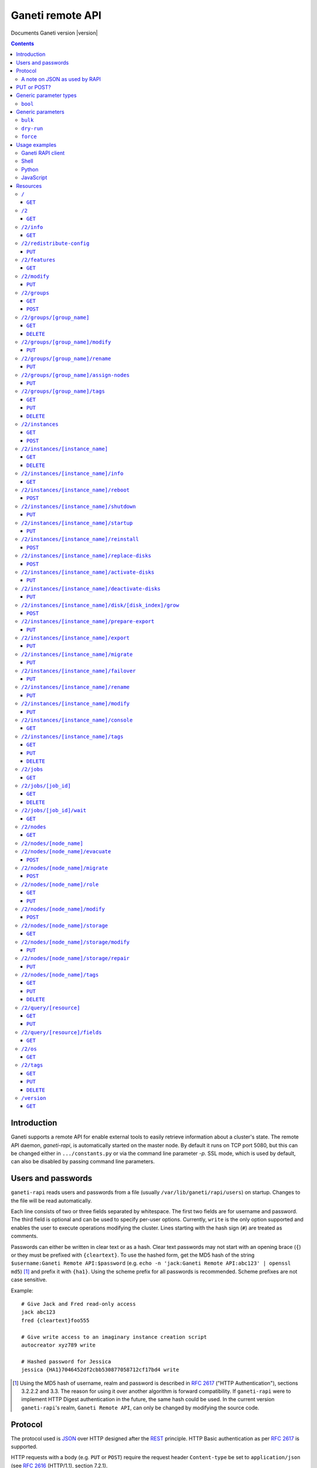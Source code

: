 Ganeti remote API
=================

Documents Ganeti version |version|

.. contents::

Introduction
------------

Ganeti supports a remote API for enable external tools to easily
retrieve information about a cluster's state. The remote API daemon,
*ganeti-rapi*, is automatically started on the master node. By default
it runs on TCP port 5080, but this can be changed either in
``.../constants.py`` or via the command line parameter *-p*. SSL mode,
which is used by default, can also be disabled by passing command line
parameters.


Users and passwords
-------------------

``ganeti-rapi`` reads users and passwords from a file (usually
``/var/lib/ganeti/rapi/users``) on startup. Changes to the file will be
read automatically.

Each line consists of two or three fields separated by whitespace. The
first two fields are for username and password. The third field is
optional and can be used to specify per-user options. Currently,
``write`` is the only option supported and enables the user to execute
operations modifying the cluster. Lines starting with the hash sign
(``#``) are treated as comments.

Passwords can either be written in clear text or as a hash. Clear text
passwords may not start with an opening brace (``{``) or they must be
prefixed with ``{cleartext}``. To use the hashed form, get the MD5 hash
of the string ``$username:Ganeti Remote API:$password`` (e.g. ``echo -n
'jack:Ganeti Remote API:abc123' | openssl md5``) [#pwhash]_ and prefix
it with ``{ha1}``. Using the scheme prefix for all passwords is
recommended. Scheme prefixes are not case sensitive.

Example::

  # Give Jack and Fred read-only access
  jack abc123
  fred {cleartext}foo555

  # Give write access to an imaginary instance creation script
  autocreator xyz789 write

  # Hashed password for Jessica
  jessica {HA1}7046452df2cbb530877058712cf17bd4 write


.. [#pwhash] Using the MD5 hash of username, realm and password is
   described in :rfc:`2617` ("HTTP Authentication"), sections 3.2.2.2
   and 3.3. The reason for using it over another algorithm is forward
   compatibility. If ``ganeti-rapi`` were to implement HTTP Digest
   authentication in the future, the same hash could be used.
   In the current version ``ganeti-rapi``'s realm, ``Ganeti Remote
   API``, can only be changed by modifying the source code.


Protocol
--------

The protocol used is JSON_ over HTTP designed after the REST_ principle.
HTTP Basic authentication as per :rfc:`2617` is supported.

.. _JSON: http://www.json.org/
.. _REST: http://en.wikipedia.org/wiki/Representational_State_Transfer

HTTP requests with a body (e.g. ``PUT`` or ``POST``) require the request
header ``Content-type`` be set to ``application/json`` (see :rfc:`2616`
(HTTP/1.1), section 7.2.1).


A note on JSON as used by RAPI
++++++++++++++++++++++++++++++

JSON_ as used by Ganeti RAPI does not conform to the specification in
:rfc:`4627`. Section 2 defines a JSON text to be either an object
(``{"key": "value", …}``) or an array (``[1, 2, 3, …]``). In violation
of this RAPI uses plain strings (``"master-candidate"``, ``"1234"``) for
some requests or responses. Changing this now would likely break
existing clients and cause a lot of trouble.

.. highlight:: ruby

Unlike Python's `JSON encoder and decoder
<http://docs.python.org/library/json.html>`_, other programming
languages or libraries may only provide a strict implementation, not
allowing plain values. For those, responses can usually be wrapped in an
array whose first element is then used, e.g. the response ``"1234"``
becomes ``["1234"]``. This works equally well for more complex values.
Example in Ruby::

  require "json"

  # Insert code to get response here
  response = "\"1234\""

  decoded = JSON.parse("[#{response}]").first

Short of modifying the encoder to allow encoding to a less strict
format, requests will have to be formatted by hand. Newer RAPI requests
already use a dictionary as their input data and shouldn't cause any
problems.


PUT or POST?
------------

According to :rfc:`2616` the main difference between PUT and POST is
that POST can create new resources but PUT can only create the resource
the URI was pointing to on the PUT request.

Unfortunately, due to historic reasons, the Ganeti RAPI library is not
consistent with this usage, so just use the methods as documented below
for each resource.

For more details have a look in the source code at
``lib/rapi/rlib2.py``.


Generic parameter types
-----------------------

A few generic refered parameter types and the values they allow.

``bool``
++++++++

A boolean option will accept ``1`` or ``0`` as numbers but not
i.e. ``True`` or ``False``.

Generic parameters
------------------

A few parameter mean the same thing across all resources which implement
it.

``bulk``
++++++++

Bulk-mode means that for the resources which usually return just a list
of child resources (e.g. ``/2/instances`` which returns just instance
names), the output will instead contain detailed data for all these
subresources. This is more efficient than query-ing the sub-resources
themselves.

``dry-run``
+++++++++++

The boolean *dry-run* argument, if provided and set, signals to Ganeti
that the job should not be executed, only the pre-execution checks will
be done.

This is useful in trying to determine (without guarantees though, as in
the meantime the cluster state could have changed) if the operation is
likely to succeed or at least start executing.

``force``
+++++++++++

Force operation to continue even if it will cause the cluster to become
inconsistent (e.g. because there are not enough master candidates).

Usage examples
--------------

You can access the API using your favorite programming language as long
as it supports network connections.

Ganeti RAPI client
++++++++++++++++++

Ganeti includes a standalone RAPI client, ``lib/rapi/client.py``.

Shell
+++++

.. highlight:: sh

Using wget::

   wget -q -O - https://CLUSTERNAME:5080/2/info

or curl::

  curl https://CLUSTERNAME:5080/2/info


Python
++++++

.. highlight:: python

::

  import urllib2
  f = urllib2.urlopen('https://CLUSTERNAME:5080/2/info')
  print f.read()


JavaScript
++++++++++

.. warning:: While it's possible to use JavaScript, it poses several
   potential problems, including browser blocking request due to
   non-standard ports or different domain names. Fetching the data on
   the webserver is easier.

.. highlight:: javascript

::

  var url = 'https://CLUSTERNAME:5080/2/info';
  var info;
  var xmlreq = new XMLHttpRequest();
  xmlreq.onreadystatechange = function () {
    if (xmlreq.readyState != 4) return;
    if (xmlreq.status == 200) {
      info = eval("(" + xmlreq.responseText + ")");
      alert(info);
    } else {
      alert('Error fetching cluster info');
    }
    xmlreq = null;
  };
  xmlreq.open('GET', url, true);
  xmlreq.send(null);

Resources
---------

.. highlight:: javascript

``/``
+++++

The root resource.

It supports the following commands: ``GET``.

``GET``
~~~~~~~

Shows the list of mapped resources.

Returns: a dictionary with 'name' and 'uri' keys for each of them.

``/2``
++++++

The ``/2`` resource, the root of the version 2 API.

It supports the following commands: ``GET``.

``GET``
~~~~~~~

Show the list of mapped resources.

Returns: a dictionary with ``name`` and ``uri`` keys for each of them.

``/2/info``
+++++++++++

Cluster information resource.

It supports the following commands: ``GET``.

``GET``
~~~~~~~

Returns cluster information.

Example::

  {
    "config_version": 2000000,
    "name": "cluster",
    "software_version": "2.0.0~beta2",
    "os_api_version": 10,
    "export_version": 0,
    "candidate_pool_size": 10,
    "enabled_hypervisors": [
      "fake"
    ],
    "hvparams": {
      "fake": {}
     },
    "default_hypervisor": "fake",
    "master": "node1.example.com",
    "architecture": [
      "64bit",
      "x86_64"
    ],
    "protocol_version": 20,
    "beparams": {
      "default": {
        "auto_balance": true,
        "vcpus": 1,
        "memory": 128
       }
      }
    }


``/2/redistribute-config``
++++++++++++++++++++++++++

Redistribute configuration to all nodes.

It supports the following commands: ``PUT``.

``PUT``
~~~~~~~

Redistribute configuration to all nodes. The result will be a job id.


``/2/features``
+++++++++++++++

``GET``
~~~~~~~

Returns a list of features supported by the RAPI server. Available
features:

.. pyassert::

  rlib2.ALL_FEATURES == set([rlib2._INST_CREATE_REQV1,
                             rlib2._INST_REINSTALL_REQV1,
                             rlib2._NODE_MIGRATE_REQV1,
                             rlib2._NODE_EVAC_RES1])

:pyeval:`rlib2._INST_CREATE_REQV1`
  Instance creation request data version 1 supported.
:pyeval:`rlib2._INST_REINSTALL_REQV1`
  Instance reinstall supports body parameters.
:pyeval:`rlib2._NODE_MIGRATE_REQV1`
  Whether migrating a node (``/2/nodes/[node_name]/migrate``) supports
  request body parameters.
:pyeval:`rlib2._NODE_EVAC_RES1`
  Whether evacuating a node (``/2/nodes/[node_name]/evacuate``) returns
  a new-style result (see resource description)


``/2/modify``
++++++++++++++++++++++++++++++++++++++++

Modifies cluster parameters.

Supports the following commands: ``PUT``.

``PUT``
~~~~~~~

Returns a job ID.

Body parameters:

.. opcode_params:: OP_CLUSTER_SET_PARAMS


``/2/groups``
+++++++++++++

The groups resource.

It supports the following commands: ``GET``, ``POST``.

``GET``
~~~~~~~

Returns a list of all existing node groups.

Example::

    [
      {
        "name": "group1",
        "uri": "\/2\/groups\/group1"
      },
      {
        "name": "group2",
        "uri": "\/2\/groups\/group2"
      }
    ]

If the optional bool *bulk* argument is provided and set to a true value
(i.e ``?bulk=1``), the output contains detailed information about node
groups as a list.

Returned fields: :pyeval:`utils.CommaJoin(sorted(rlib2.G_FIELDS))`

Example::

    [
      {
        "name": "group1",
        "node_cnt": 2,
        "node_list": [
          "node1.example.com",
          "node2.example.com"
        ],
        "uuid": "0d7d407c-262e-49af-881a-6a430034bf43"
      },
      {
        "name": "group2",
        "node_cnt": 1,
        "node_list": [
          "node3.example.com"
        ],
        "uuid": "f5a277e7-68f9-44d3-a378-4b25ecb5df5c"
      }
    ]

``POST``
~~~~~~~~

Creates a node group.

If the optional bool *dry-run* argument is provided, the job will not be
actually executed, only the pre-execution checks will be done.

Returns: a job ID that can be used later for polling.

Body parameters:

.. opcode_params:: OP_GROUP_ADD

Earlier versions used a parameter named ``name`` which, while still
supported, has been renamed to ``group_name``.


``/2/groups/[group_name]``
++++++++++++++++++++++++++

Returns information about a node group.

It supports the following commands: ``GET``, ``DELETE``.

``GET``
~~~~~~~

Returns information about a node group, similar to the bulk output from
the node group list.

Returned fields: :pyeval:`utils.CommaJoin(sorted(rlib2.G_FIELDS))`

``DELETE``
~~~~~~~~~~

Deletes a node group.

It supports the ``dry-run`` argument.


``/2/groups/[group_name]/modify``
+++++++++++++++++++++++++++++++++

Modifies the parameters of a node group.

Supports the following commands: ``PUT``.

``PUT``
~~~~~~~

Returns a job ID.

Body parameters:

.. opcode_params:: OP_GROUP_SET_PARAMS
   :exclude: group_name

Job result:

.. opcode_result:: OP_GROUP_SET_PARAMS


``/2/groups/[group_name]/rename``
+++++++++++++++++++++++++++++++++

Renames a node group.

Supports the following commands: ``PUT``.

``PUT``
~~~~~~~

Returns a job ID.

Body parameters:

.. opcode_params:: OP_GROUP_RENAME
   :exclude: group_name

Job result:

.. opcode_result:: OP_GROUP_RENAME


``/2/groups/[group_name]/assign-nodes``
+++++++++++++++++++++++++++++++++++++++

Assigns nodes to a group.

Supports the following commands: ``PUT``.

``PUT``
~~~~~~~

Returns a job ID. It supports the ``dry-run`` and ``force`` arguments.

Body parameters:

.. opcode_params:: OP_GROUP_ASSIGN_NODES
   :exclude: group_name, force, dry_run


``/2/groups/[group_name]/tags``
+++++++++++++++++++++++++++++++

Manages per-nodegroup tags.

Supports the following commands: ``GET``, ``PUT``, ``DELETE``.

``GET``
~~~~~~~

Returns a list of tags.

Example::

    ["tag1", "tag2", "tag3"]

``PUT``
~~~~~~~

Add a set of tags.

The request as a list of strings should be ``PUT`` to this URI. The
result will be a job id.

It supports the ``dry-run`` argument.


``DELETE``
~~~~~~~~~~

Delete a tag.

In order to delete a set of tags, the DELETE request should be addressed
to URI like::

    /tags?tag=[tag]&tag=[tag]

It supports the ``dry-run`` argument.


``/2/instances``
++++++++++++++++

The instances resource.

It supports the following commands: ``GET``, ``POST``.

``GET``
~~~~~~~

Returns a list of all available instances.

Example::

    [
      {
        "name": "web.example.com",
        "uri": "\/instances\/web.example.com"
      },
      {
        "name": "mail.example.com",
        "uri": "\/instances\/mail.example.com"
      }
    ]

If the optional bool *bulk* argument is provided and set to a true value
(i.e ``?bulk=1``), the output contains detailed information about
instances as a list.

Returned fields: :pyeval:`utils.CommaJoin(sorted(rlib2.I_FIELDS))`

Example::

    [
      {
         "status": "running",
         "disk_usage": 20480,
         "nic.bridges": [
           "xen-br0"
          ],
         "name": "web.example.com",
         "tags": ["tag1", "tag2"],
         "beparams": {
           "vcpus": 2,
           "memory": 512
         },
         "disk.sizes": [
             20480
         ],
         "pnode": "node1.example.com",
         "nic.macs": ["01:23:45:67:89:01"],
         "snodes": ["node2.example.com"],
         "disk_template": "drbd",
         "admin_state": true,
         "os": "debian-etch",
         "oper_state": true
      },
      ...
    ]


``POST``
~~~~~~~~

Creates an instance.

If the optional bool *dry-run* argument is provided, the job will not be
actually executed, only the pre-execution checks will be done. Query-ing
the job result will return, in both dry-run and normal case, the list of
nodes selected for the instance.

Returns: a job ID that can be used later for polling.

Body parameters:

``__version__`` (int, required)
  Must be ``1`` (older Ganeti versions used a different format for
  instance creation requests, version ``0``, but that format is no
  longer supported)

.. opcode_params:: OP_INSTANCE_CREATE

Earlier versions used parameters named ``name`` and ``os``. These have
been replaced by ``instance_name`` and ``os_type`` to match the
underlying opcode. The old names can still be used.

Job result:

.. opcode_result:: OP_INSTANCE_CREATE


``/2/instances/[instance_name]``
++++++++++++++++++++++++++++++++

Instance-specific resource.

It supports the following commands: ``GET``, ``DELETE``.

``GET``
~~~~~~~

Returns information about an instance, similar to the bulk output from
the instance list.

Returned fields: :pyeval:`utils.CommaJoin(sorted(rlib2.I_FIELDS))`

``DELETE``
~~~~~~~~~~

Deletes an instance.

It supports the ``dry-run`` argument.


``/2/instances/[instance_name]/info``
+++++++++++++++++++++++++++++++++++++++

It supports the following commands: ``GET``.

``GET``
~~~~~~~

Requests detailed information about the instance. An optional parameter,
``static`` (bool), can be set to return only static information from the
configuration without querying the instance's nodes. The result will be
a job id.


``/2/instances/[instance_name]/reboot``
+++++++++++++++++++++++++++++++++++++++

Reboots URI for an instance.

It supports the following commands: ``POST``.

``POST``
~~~~~~~~

Reboots the instance.

The URI takes optional ``type=soft|hard|full`` and
``ignore_secondaries=0|1`` parameters.

``type`` defines the reboot type. ``soft`` is just a normal reboot,
without terminating the hypervisor. ``hard`` means full shutdown
(including terminating the hypervisor process) and startup again.
``full`` is like ``hard`` but also recreates the configuration from
ground up as if you would have done a ``gnt-instance shutdown`` and
``gnt-instance start`` on it.

``ignore_secondaries`` is a bool argument indicating if we start the
instance even if secondary disks are failing.

It supports the ``dry-run`` argument.


``/2/instances/[instance_name]/shutdown``
+++++++++++++++++++++++++++++++++++++++++

Instance shutdown URI.

It supports the following commands: ``PUT``.

``PUT``
~~~~~~~

Shutdowns an instance.

It supports the ``dry-run`` argument.

.. opcode_params:: OP_INSTANCE_SHUTDOWN
   :exclude: instance_name, dry_run


``/2/instances/[instance_name]/startup``
++++++++++++++++++++++++++++++++++++++++

Instance startup URI.

It supports the following commands: ``PUT``.

``PUT``
~~~~~~~

Startup an instance.

The URI takes an optional ``force=1|0`` parameter to start the
instance even if secondary disks are failing.

It supports the ``dry-run`` argument.

``/2/instances/[instance_name]/reinstall``
++++++++++++++++++++++++++++++++++++++++++++++

Installs the operating system again.

It supports the following commands: ``POST``.

``POST``
~~~~~~~~

Returns a job ID.

Body parameters:

``os`` (string, required)
  Instance operating system.
``start`` (bool, defaults to true)
  Whether to start instance after reinstallation.
``osparams`` (dict)
  Dictionary with (temporary) OS parameters.

For backwards compatbility, this resource also takes the query
parameters ``os`` (OS template name) and ``nostartup`` (bool). New
clients should use the body parameters.


``/2/instances/[instance_name]/replace-disks``
++++++++++++++++++++++++++++++++++++++++++++++

Replaces disks on an instance.

It supports the following commands: ``POST``.

``POST``
~~~~~~~~

Returns a job ID.

Body parameters:

.. opcode_params:: OP_INSTANCE_REPLACE_DISKS
   :exclude: instance_name

Ganeti 2.4 and below used query parameters. Those are deprecated and
should no longer be used.


``/2/instances/[instance_name]/activate-disks``
+++++++++++++++++++++++++++++++++++++++++++++++

Activate disks on an instance.

It supports the following commands: ``PUT``.

``PUT``
~~~~~~~

Takes the bool parameter ``ignore_size``. When set ignore the recorded
size (useful for forcing activation when recorded size is wrong).


``/2/instances/[instance_name]/deactivate-disks``
+++++++++++++++++++++++++++++++++++++++++++++++++

Deactivate disks on an instance.

It supports the following commands: ``PUT``.

``PUT``
~~~~~~~

Takes no parameters.


``/2/instances/[instance_name]/disk/[disk_index]/grow``
+++++++++++++++++++++++++++++++++++++++++++++++++++++++

Grows one disk of an instance.

Supports the following commands: ``POST``.

``POST``
~~~~~~~~

Returns a job ID.

Body parameters:

.. opcode_params:: OP_INSTANCE_GROW_DISK
   :exclude: instance_name, disk


``/2/instances/[instance_name]/prepare-export``
+++++++++++++++++++++++++++++++++++++++++++++++++

Prepares an export of an instance.

It supports the following commands: ``PUT``.

``PUT``
~~~~~~~

Takes one parameter, ``mode``, for the export mode. Returns a job ID.


``/2/instances/[instance_name]/export``
+++++++++++++++++++++++++++++++++++++++++++++++++

Exports an instance.

It supports the following commands: ``PUT``.

``PUT``
~~~~~~~

Returns a job ID.

Body parameters:

.. opcode_params:: OP_BACKUP_EXPORT
   :exclude: instance_name
   :alias: target_node=destination


``/2/instances/[instance_name]/migrate``
++++++++++++++++++++++++++++++++++++++++

Migrates an instance.

Supports the following commands: ``PUT``.

``PUT``
~~~~~~~

Returns a job ID.

Body parameters:

.. opcode_params:: OP_INSTANCE_MIGRATE
   :exclude: instance_name, live


``/2/instances/[instance_name]/failover``
+++++++++++++++++++++++++++++++++++++++++

Does a failover of an instance.

Supports the following commands: ``PUT``.

``PUT``
~~~~~~~

Returns a job ID.

Body parameters:

.. opcode_params:: OP_INSTANCE_FAILOVER
   :exclude: instance_name


``/2/instances/[instance_name]/rename``
++++++++++++++++++++++++++++++++++++++++

Renames an instance.

Supports the following commands: ``PUT``.

``PUT``
~~~~~~~

Returns a job ID.

Body parameters:

.. opcode_params:: OP_INSTANCE_RENAME
   :exclude: instance_name

Job result:

.. opcode_result:: OP_INSTANCE_RENAME


``/2/instances/[instance_name]/modify``
++++++++++++++++++++++++++++++++++++++++

Modifies an instance.

Supports the following commands: ``PUT``.

``PUT``
~~~~~~~

Returns a job ID.

Body parameters:

.. opcode_params:: OP_INSTANCE_SET_PARAMS
   :exclude: instance_name

Job result:

.. opcode_result:: OP_INSTANCE_SET_PARAMS


``/2/instances/[instance_name]/console``
++++++++++++++++++++++++++++++++++++++++

Request information for connecting to instance's console.

Supports the following commands: ``GET``.

``GET``
~~~~~~~

Returns a dictionary containing information about the instance's
console. Contained keys:

.. pyassert::

   constants.CONS_ALL == frozenset([
     constants.CONS_MESSAGE,
     constants.CONS_SSH,
     constants.CONS_VNC,
     constants.CONS_SPICE,
     ])

``instance``
  Instance name.
``kind``
  Console type, one of :pyeval:`constants.CONS_SSH`,
  :pyeval:`constants.CONS_VNC`, :pyeval:`constants.CONS_SPICE`
  or :pyeval:`constants.CONS_MESSAGE`.
``message``
  Message to display (:pyeval:`constants.CONS_MESSAGE` type only).
``host``
  Host to connect to (:pyeval:`constants.CONS_SSH`,
  :pyeval:`constants.CONS_VNC` or :pyeval:`constants.CONS_SPICE` only).
``port``
  TCP port to connect to (:pyeval:`constants.CONS_VNC` or
  :pyeval:`constants.CONS_SPICE` only).
``user``
  Username to use (:pyeval:`constants.CONS_SSH` only).
``command``
  Command to execute on machine (:pyeval:`constants.CONS_SSH` only)
``display``
  VNC display number (:pyeval:`constants.CONS_VNC` only).


``/2/instances/[instance_name]/tags``
+++++++++++++++++++++++++++++++++++++

Manages per-instance tags.

It supports the following commands: ``GET``, ``PUT``, ``DELETE``.

``GET``
~~~~~~~

Returns a list of tags.

Example::

    ["tag1", "tag2", "tag3"]

``PUT``
~~~~~~~

Add a set of tags.

The request as a list of strings should be ``PUT`` to this URI. The
result will be a job id.

It supports the ``dry-run`` argument.


``DELETE``
~~~~~~~~~~

Delete a tag.

In order to delete a set of tags, the DELETE request should be addressed
to URI like::

    /tags?tag=[tag]&tag=[tag]

It supports the ``dry-run`` argument.


``/2/jobs``
+++++++++++

The ``/2/jobs`` resource.

It supports the following commands: ``GET``.

``GET``
~~~~~~~

Returns a dictionary of jobs.

Returns: a dictionary with jobs id and uri.

If the optional bool *bulk* argument is provided and set to a true value
(i.e. ``?bulk=1``), the output contains detailed information about jobs
as a list.

Returned fields for bulk requests (unlike other bulk requests, these
fields are not the same as for per-job requests):
:pyeval:`utils.CommaJoin(sorted(rlib2.J_FIELDS_BULK))`

``/2/jobs/[job_id]``
++++++++++++++++++++


Individual job URI.

It supports the following commands: ``GET``, ``DELETE``.

``GET``
~~~~~~~

Returns a dictionary with job parameters, containing the fields
:pyeval:`utils.CommaJoin(sorted(rlib2.J_FIELDS))`.

The result includes:

- id: job ID as a number
- status: current job status as a string
- ops: involved OpCodes as a list of dictionaries for each opcodes in
  the job
- opstatus: OpCodes status as a list
- opresult: OpCodes results as a list

For a successful opcode, the ``opresult`` field corresponding to it will
contain the raw result from its :term:`LogicalUnit`. In case an opcode
has failed, its element in the opresult list will be a list of two
elements:

- first element the error type (the Ganeti internal error name)
- second element a list of either one or two elements:

  - the first element is the textual error description
  - the second element, if any, will hold an error classification

The error classification is most useful for the ``OpPrereqError``
error type - these errors happen before the OpCode has started
executing, so it's possible to retry the OpCode without side
effects. But whether it make sense to retry depends on the error
classification:

.. pyassert::

   errors.ECODE_ALL == set([errors.ECODE_RESOLVER, errors.ECODE_NORES,
     errors.ECODE_INVAL, errors.ECODE_STATE, errors.ECODE_NOENT,
     errors.ECODE_EXISTS, errors.ECODE_NOTUNIQUE, errors.ECODE_FAULT,
     errors.ECODE_ENVIRON])

:pyeval:`errors.ECODE_RESOLVER`
  Resolver errors. This usually means that a name doesn't exist in DNS,
  so if it's a case of slow DNS propagation the operation can be retried
  later.

:pyeval:`errors.ECODE_NORES`
  Not enough resources (iallocator failure, disk space, memory,
  etc.). If the resources on the cluster increase, the operation might
  succeed.

:pyeval:`errors.ECODE_INVAL`
  Wrong arguments (at syntax level). The operation will not ever be
  accepted unless the arguments change.

:pyeval:`errors.ECODE_STATE`
  Wrong entity state. For example, live migration has been requested for
  a down instance, or instance creation on an offline node. The
  operation can be retried once the resource has changed state.

:pyeval:`errors.ECODE_NOENT`
  Entity not found. For example, information has been requested for an
  unknown instance.

:pyeval:`errors.ECODE_EXISTS`
  Entity already exists. For example, instance creation has been
  requested for an already-existing instance.

:pyeval:`errors.ECODE_NOTUNIQUE`
  Resource not unique (e.g. MAC or IP duplication).

:pyeval:`errors.ECODE_FAULT`
  Internal cluster error. For example, a node is unreachable but not set
  offline, or the ganeti node daemons are not working, etc. A
  ``gnt-cluster verify`` should be run.

:pyeval:`errors.ECODE_ENVIRON`
  Environment error (e.g. node disk error). A ``gnt-cluster verify``
  should be run.

Note that in the above list, by entity we refer to a node or instance,
while by a resource we refer to an instance's disk, or NIC, etc.


``DELETE``
~~~~~~~~~~

Cancel a not-yet-started job.


``/2/jobs/[job_id]/wait``
+++++++++++++++++++++++++

``GET``
~~~~~~~

Waits for changes on a job. Takes the following body parameters in a
dict:

``fields``
  The job fields on which to watch for changes.

``previous_job_info``
  Previously received field values or None if not yet available.

``previous_log_serial``
  Highest log serial number received so far or None if not yet
  available.

Returns None if no changes have been detected and a dict with two keys,
``job_info`` and ``log_entries`` otherwise.


``/2/nodes``
++++++++++++

Nodes resource.

It supports the following commands: ``GET``.

``GET``
~~~~~~~

Returns a list of all nodes.

Example::

    [
      {
        "id": "node1.example.com",
        "uri": "\/nodes\/node1.example.com"
      },
      {
        "id": "node2.example.com",
        "uri": "\/nodes\/node2.example.com"
      }
    ]

If the optional bool *bulk* argument is provided and set to a true value
(i.e ``?bulk=1``), the output contains detailed information about nodes
as a list.

Returned fields: :pyeval:`utils.CommaJoin(sorted(rlib2.N_FIELDS))`

Example::

    [
      {
        "pinst_cnt": 1,
        "mfree": 31280,
        "mtotal": 32763,
        "name": "www.example.com",
        "tags": [],
        "mnode": 512,
        "dtotal": 5246208,
        "sinst_cnt": 2,
        "dfree": 5171712,
        "offline": false
      },
      ...
    ]

``/2/nodes/[node_name]``
+++++++++++++++++++++++++++++++++

Returns information about a node.

It supports the following commands: ``GET``.

Returned fields: :pyeval:`utils.CommaJoin(sorted(rlib2.N_FIELDS))`

``/2/nodes/[node_name]/evacuate``
+++++++++++++++++++++++++++++++++

Evacuates instances off a node.

It supports the following commands: ``POST``.

``POST``
~~~~~~~~

Returns a job ID. The result of the job will contain the IDs of the
individual jobs submitted to evacuate the node.

Body parameters:

.. opcode_params:: OP_NODE_EVACUATE
   :exclude: nodes

Up to and including Ganeti 2.4 query arguments were used. Those are no
longer supported. The new request can be detected by the presence of the
:pyeval:`rlib2._NODE_EVAC_RES1` feature string.

Job result:

.. opcode_result:: OP_NODE_EVACUATE


``/2/nodes/[node_name]/migrate``
+++++++++++++++++++++++++++++++++

Migrates all primary instances from a node.

It supports the following commands: ``POST``.

``POST``
~~~~~~~~

If no mode is explicitly specified, each instances' hypervisor default
migration mode will be used. Body parameters:

.. opcode_params:: OP_NODE_MIGRATE
   :exclude: node_name

The query arguments used up to and including Ganeti 2.4 are deprecated
and should no longer be used. The new request format can be detected by
the presence of the :pyeval:`rlib2._NODE_MIGRATE_REQV1` feature string.

Job result:

.. opcode_result:: OP_NODE_MIGRATE


``/2/nodes/[node_name]/role``
+++++++++++++++++++++++++++++

Manages node role.

It supports the following commands: ``GET``, ``PUT``.

The role is always one of the following:

  - drained
  - master-candidate
  - offline
  - regular

Note that the 'master' role is a special, and currently it can't be
modified via RAPI, only via the command line (``gnt-cluster
master-failover``).

``GET``
~~~~~~~

Returns the current node role.

Example::

    "master-candidate"

``PUT``
~~~~~~~

Change the node role.

The request is a string which should be PUT to this URI. The result will
be a job id.

It supports the bool ``force`` argument.


``/2/nodes/[node_name]/modify``
+++++++++++++++++++++++++++++++

Modifies the parameters of a node. Supports the following commands:
``POST``.

``POST``
~~~~~~~~

Returns a job ID.

Body parameters:

.. opcode_params:: OP_NODE_SET_PARAMS
   :exclude: node_name

Job result:

.. opcode_result:: OP_NODE_SET_PARAMS


``/2/nodes/[node_name]/storage``
++++++++++++++++++++++++++++++++

Manages storage units on the node.

``GET``
~~~~~~~

.. pyassert::

   constants.VALID_STORAGE_TYPES == set([constants.ST_FILE,
                                         constants.ST_LVM_PV,
                                         constants.ST_LVM_VG])

Requests a list of storage units on a node. Requires the parameters
``storage_type`` (one of :pyeval:`constants.ST_FILE`,
:pyeval:`constants.ST_LVM_PV` or :pyeval:`constants.ST_LVM_VG`) and
``output_fields``. The result will be a job id, using which the result
can be retrieved.

``/2/nodes/[node_name]/storage/modify``
+++++++++++++++++++++++++++++++++++++++

Modifies storage units on the node.

``PUT``
~~~~~~~

Modifies parameters of storage units on the node. Requires the
parameters ``storage_type`` (one of :pyeval:`constants.ST_FILE`,
:pyeval:`constants.ST_LVM_PV` or :pyeval:`constants.ST_LVM_VG`)
and ``name`` (name of the storage unit).  Parameters can be passed
additionally. Currently only :pyeval:`constants.SF_ALLOCATABLE` (bool)
is supported. The result will be a job id.

``/2/nodes/[node_name]/storage/repair``
+++++++++++++++++++++++++++++++++++++++

Repairs a storage unit on the node.

``PUT``
~~~~~~~

.. pyassert::

   constants.VALID_STORAGE_OPERATIONS == {
    constants.ST_LVM_VG: set([constants.SO_FIX_CONSISTENCY]),
    }

Repairs a storage unit on the node. Requires the parameters
``storage_type`` (currently only :pyeval:`constants.ST_LVM_VG` can be
repaired) and ``name`` (name of the storage unit). The result will be a
job id.

``/2/nodes/[node_name]/tags``
+++++++++++++++++++++++++++++

Manages per-node tags.

It supports the following commands: ``GET``, ``PUT``, ``DELETE``.

``GET``
~~~~~~~

Returns a list of tags.

Example::

    ["tag1", "tag2", "tag3"]

``PUT``
~~~~~~~

Add a set of tags.

The request as a list of strings should be PUT to this URI. The result
will be a job id.

It supports the ``dry-run`` argument.

``DELETE``
~~~~~~~~~~

Deletes tags.

In order to delete a set of tags, the DELETE request should be addressed
to URI like::

    /tags?tag=[tag]&tag=[tag]

It supports the ``dry-run`` argument.


``/2/query/[resource]``
+++++++++++++++++++++++

Requests resource information. Available fields can be found in man
pages and using ``/2/query/[resource]/fields``. The resource is one of
:pyeval:`utils.CommaJoin(constants.QR_VIA_RAPI)`. See the :doc:`query2
design document <design-query2>` for more details.

Supports the following commands: ``GET``, ``PUT``.

``GET``
~~~~~~~

Returns list of included fields and actual data. Takes a query parameter
named "fields", containing a comma-separated list of field names. Does
not support filtering.

``PUT``
~~~~~~~

Returns list of included fields and actual data. The list of requested
fields can either be given as the query parameter "fields" or as a body
parameter with the same name. The optional body parameter "filter" can
be given and must be either ``null`` or a list containing filter
operators.


``/2/query/[resource]/fields``
++++++++++++++++++++++++++++++

Request list of available fields for a resource. The resource is one of
:pyeval:`utils.CommaJoin(constants.QR_VIA_RAPI)`. See the
:doc:`query2 design document <design-query2>` for more details.

Supports the following commands: ``GET``.

``GET``
~~~~~~~

Returns a list of field descriptions for available fields. Takes an
optional query parameter named "fields", containing a comma-separated
list of field names.


``/2/os``
+++++++++

OS resource.

It supports the following commands: ``GET``.

``GET``
~~~~~~~

Return a list of all OSes.

Can return error 500 in case of a problem. Since this is a costly
operation for Ganeti 2.0, it is not recommended to execute it too often.

Example::

    ["debian-etch"]

``/2/tags``
+++++++++++

Manages cluster tags.

It supports the following commands: ``GET``, ``PUT``, ``DELETE``.

``GET``
~~~~~~~

Returns the cluster tags.

Example::

    ["tag1", "tag2", "tag3"]

``PUT``
~~~~~~~

Adds a set of tags.

The request as a list of strings should be PUT to this URI. The result
will be a job id.

It supports the ``dry-run`` argument.


``DELETE``
~~~~~~~~~~

Deletes tags.

In order to delete a set of tags, the DELETE request should be addressed
to URI like::

    /tags?tag=[tag]&tag=[tag]

It supports the ``dry-run`` argument.


``/version``
++++++++++++

The version resource.

This resource should be used to determine the remote API version and to
adapt clients accordingly.

It supports the following commands: ``GET``.

``GET``
~~~~~~~

Returns the remote API version. Ganeti 1.2 returned ``1`` and Ganeti 2.0
returns ``2``.

.. vim: set textwidth=72 :
.. Local Variables:
.. mode: rst
.. fill-column: 72
.. End:
